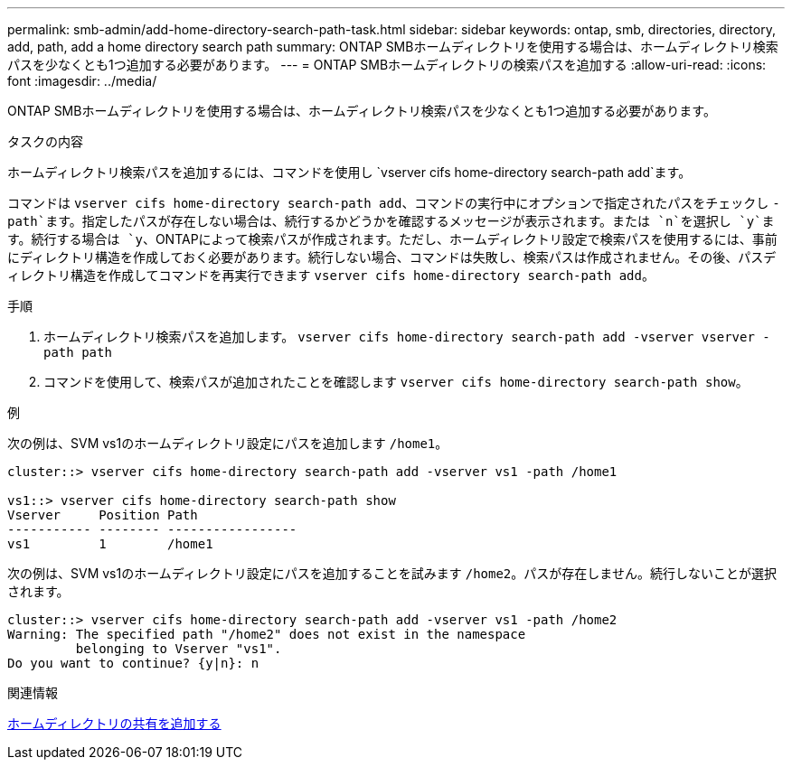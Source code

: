 ---
permalink: smb-admin/add-home-directory-search-path-task.html 
sidebar: sidebar 
keywords: ontap, smb, directories, directory, add, path, add a home directory search path 
summary: ONTAP SMBホームディレクトリを使用する場合は、ホームディレクトリ検索パスを少なくとも1つ追加する必要があります。 
---
= ONTAP SMBホームディレクトリの検索パスを追加する
:allow-uri-read: 
:icons: font
:imagesdir: ../media/


[role="lead"]
ONTAP SMBホームディレクトリを使用する場合は、ホームディレクトリ検索パスを少なくとも1つ追加する必要があります。

.タスクの内容
ホームディレクトリ検索パスを追加するには、コマンドを使用し `vserver cifs home-directory search-path add`ます。

コマンドは `vserver cifs home-directory search-path add`、コマンドの実行中にオプションで指定されたパスをチェックし `-path`ます。指定したパスが存在しない場合は、続行するかどうかを確認するメッセージが表示されます。または `n`を選択し `y`ます。続行する場合は `y`、ONTAPによって検索パスが作成されます。ただし、ホームディレクトリ設定で検索パスを使用するには、事前にディレクトリ構造を作成しておく必要があります。続行しない場合、コマンドは失敗し、検索パスは作成されません。その後、パスディレクトリ構造を作成してコマンドを再実行できます `vserver cifs home-directory search-path add`。

.手順
. ホームディレクトリ検索パスを追加します。 `vserver cifs home-directory search-path add -vserver vserver -path path`
. コマンドを使用して、検索パスが追加されたことを確認します `vserver cifs home-directory search-path show`。


.例
次の例は、SVM vs1のホームディレクトリ設定にパスを追加します `/home1`。

[listing]
----
cluster::> vserver cifs home-directory search-path add -vserver vs1 -path /home1

vs1::> vserver cifs home-directory search-path show
Vserver     Position Path
----------- -------- -----------------
vs1         1        /home1
----
次の例は、SVM vs1のホームディレクトリ設定にパスを追加することを試みます `/home2`。パスが存在しません。続行しないことが選択されます。

[listing]
----
cluster::> vserver cifs home-directory search-path add -vserver vs1 -path /home2
Warning: The specified path "/home2" does not exist in the namespace
         belonging to Vserver "vs1".
Do you want to continue? {y|n}: n
----
.関連情報
xref:add-home-directory-share-task.adoc[ホームディレクトリの共有を追加する]
